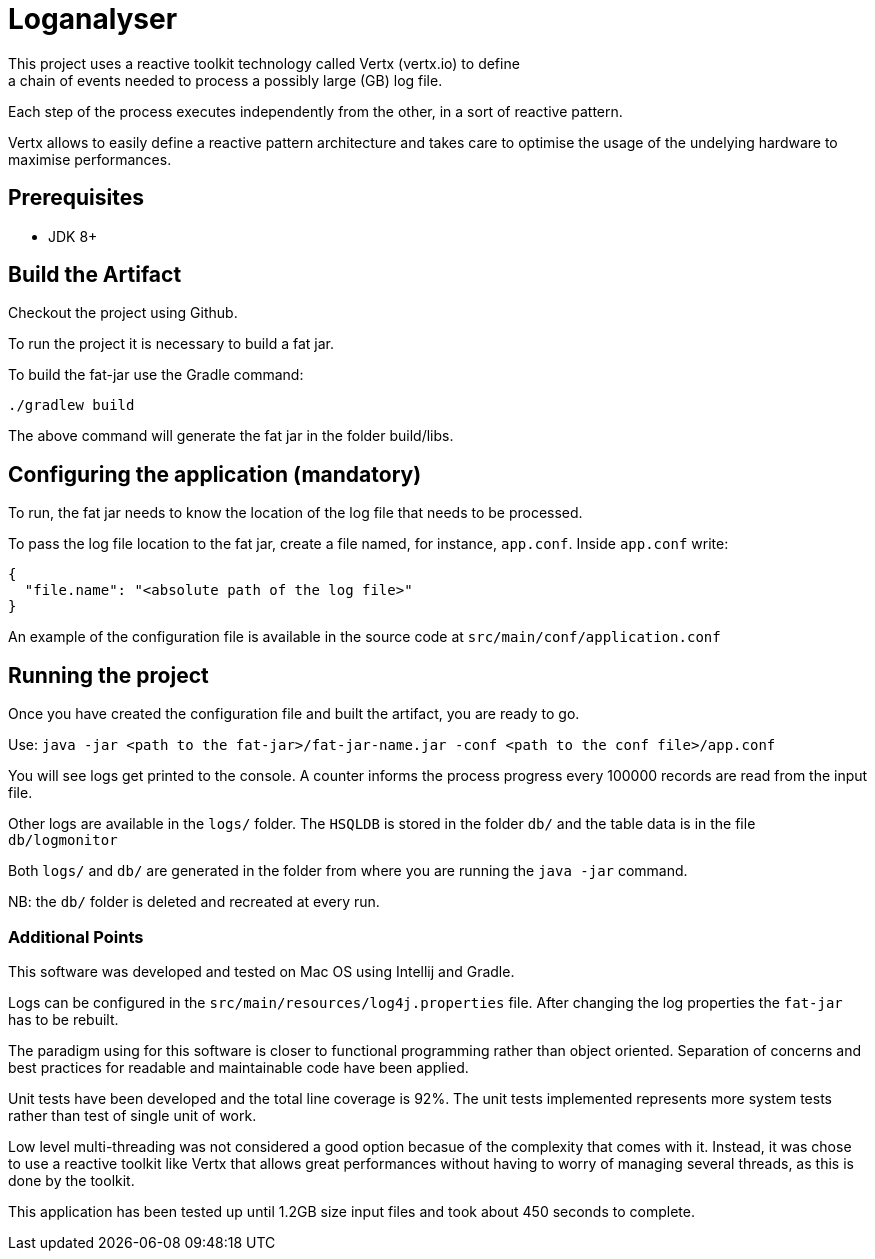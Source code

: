 = Loganalyser
This project uses a reactive toolkit technology called Vertx (vertx.io) to define
a chain of events needed to process a possibly large (GB) log file.

Each step of the process executes independently from the other, in a sort of reactive pattern.

Vertx allows to easily define a reactive pattern architecture and takes care to optimise
the usage of the undelying hardware to maximise performances.

== Prerequisites

* JDK 8+


== Build the Artifact

Checkout the project using Github.

To run the project it is necessary to build a fat jar.

To build the fat-jar use the Gradle command:

[source]
----
./gradlew build
----

The above command will generate the fat jar in the folder build/libs.

== Configuring the application (mandatory)

To run, the fat jar needs to know the location of the log file that needs to be processed.

To pass the log file location to the fat jar, create a file named, for instance, `app.conf`.
Inside `app.conf` write:
[source]
----
{
  "file.name": "<absolute path of the log file>"
}
----

An example of the configuration file is available in the source code at `src/main/conf/application.conf`


== Running the project

Once you have created the configuration file and built the artifact, you are ready to go.

Use: `java -jar <path to the fat-jar>/fat-jar-name.jar -conf <path to the conf file>/app.conf`

You will see logs get printed to the console. A counter informs the process progress every 100000
records are read from the input file.

Other logs are available in the `logs/` folder.
The `HSQLDB` is stored in the folder `db/` and the table data is in the file `db/logmonitor`

Both `logs/` and `db/` are generated in the folder from where you are running the `java -jar` command.

NB: the `db/` folder is deleted and recreated at every run.

=== Additional Points

This software was developed and tested on Mac OS using Intellij and Gradle.

Logs can be configured in the `src/main/resources/log4j.properties` file.
After changing the log properties the `fat-jar` has to be rebuilt.

The paradigm using for this software is closer to functional programming rather than object oriented.
Separation of concerns and best practices for readable and maintainable code have been applied.

Unit tests have been developed and the total line coverage is 92%.
The unit tests implemented represents more system tests rather than test of single unit of work.

Low level multi-threading was not considered a good option becasue of the complexity that comes with it.
Instead, it was chose to use a reactive toolkit like Vertx that allows great performances without having to worry of managing several threads, as this is done by the toolkit.

This application has been tested up until 1.2GB size input files and took about 450 seconds to complete.
